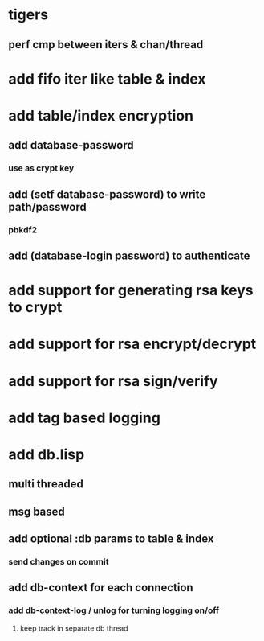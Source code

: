 * tigers
** perf cmp between iters & chan/thread
* add fifo iter like table & index
* add table/index encryption
** add database-password
*** use as crypt key
** add (setf database-password) to write path/password
*** pbkdf2
** add (database-login password) to authenticate
* add support for generating rsa keys to crypt
* add support for rsa encrypt/decrypt
* add support for rsa sign/verify
* add tag based logging
* add db.lisp
** multi threaded
** msg based
** add optional :db params to table & index
*** send changes on commit
** add db-context for each connection
*** add db-context-log / unlog for turning logging on/off
**** keep track in separate db thread
